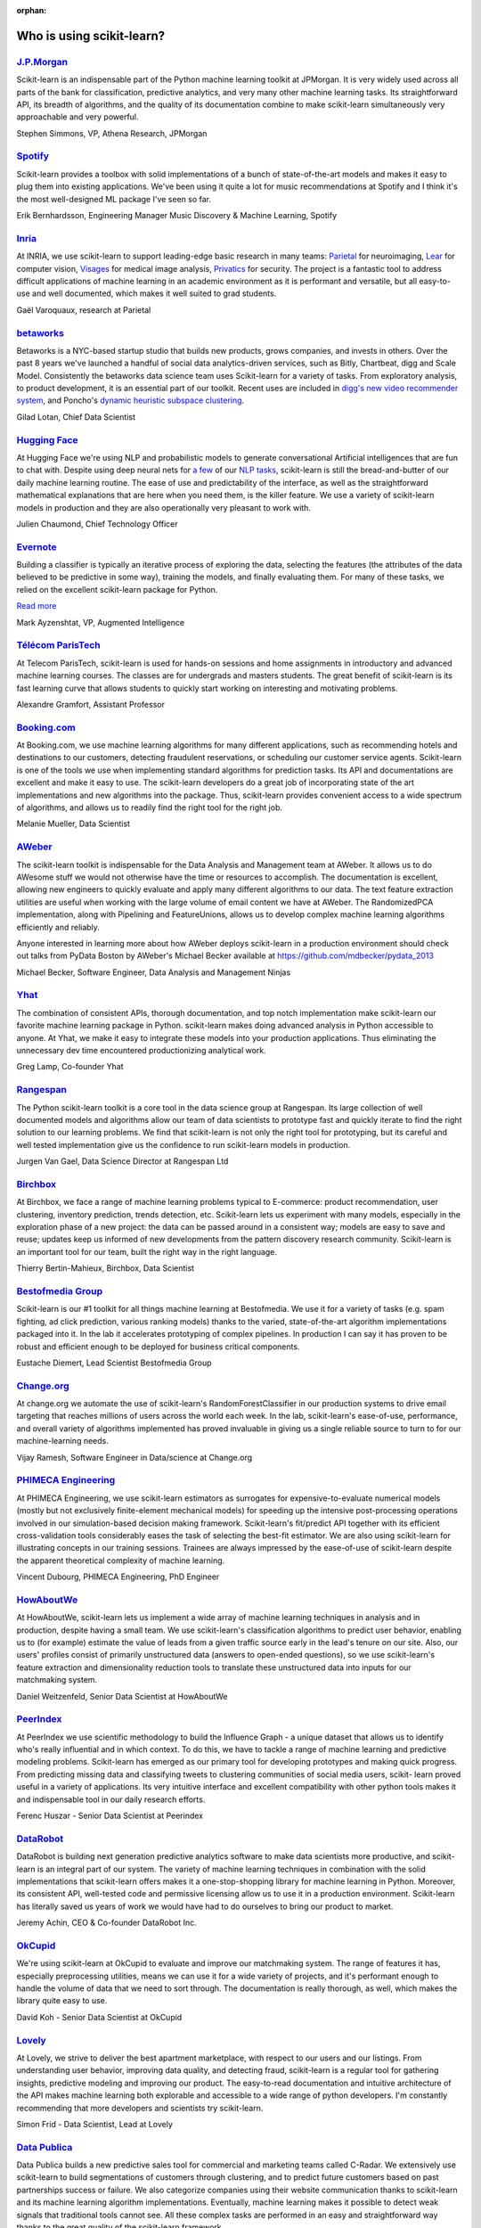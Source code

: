 :orphan:

.. _testimonials:

================================================================================
Who is using scikit-learn?
================================================================================

.. raw:: html

  <div class="testimonial">


.. to add a testimonials, just XXX

`J.P.Morgan <https://www.jpmorgan.com>`_
------------------------------------------

.. raw:: html

   <div class="sk-testimonial-div">
   <div class="sk-testimonial-div-box">

Scikit-learn is an indispensable part of the Python machine learning
toolkit at JPMorgan. It is very widely used across all parts of the bank
for classification, predictive analytics, and very many other machine
learning tasks. Its straightforward API, its breadth of algorithms, and
the quality of its documentation combine to make scikit-learn
simultaneously very approachable and very powerful.

.. raw:: html

   <span class="testimonial-author">

Stephen Simmons, VP, Athena Research, JPMorgan

.. raw:: html

   </span>
    </div>
    <div class="sk-testimonial-div-box">

.. image:: images/jpmorgan.png
    :width: 120pt
    :align: center
    :target: https://www.jpmorgan.com

.. raw:: html

   </div>
   </div>

`Spotify <https://www.spotify.com>`_
------------------------------------

.. raw:: html

   <div class="sk-testimonial-div">
   <div class="sk-testimonial-div-box">

Scikit-learn provides a toolbox with solid implementations of a bunch of
state-of-the-art models and makes it easy to plug them into existing
applications. We've been using it quite a lot for music recommendations at
Spotify and I think it's the most well-designed ML package I've seen so
far.

.. raw:: html

   <span class="testimonial-author">

Erik Bernhardsson, Engineering Manager Music Discovery & Machine Learning, Spotify

.. raw:: html

   </span>
    </div>
    <div class="sk-testimonial-div-box">

.. image:: images/spotify.png
    :width: 120pt
    :align: center
    :target: https://www.spotify.com

.. raw:: html

   </div>
   </div>

`Inria <https://www.inria.fr/>`_
--------------------------------

.. raw:: html

   <div class="sk-testimonial-div">
   <div class="sk-testimonial-div-box">

.. title Scikit-learn for efficient and easier machine learning research
.. Author: Gaël Varoquaux


At INRIA, we use scikit-learn to support leading-edge basic research in many
teams: `Parietal <https://team.inria.fr/parietal/>`_ for neuroimaging, `Lear
<https://lear.inrialpes.fr/>`_ for computer vision, `Visages
<https://team.inria.fr/visages/>`_ for medical image analysis, `Privatics
<https://team.inria.fr/privatics>`_ for security. The project is a fantastic
tool to address difficult applications of machine learning in an academic
environment as it is performant and versatile, but all easy-to-use and well
documented, which makes it well suited to grad students.


.. raw:: html

   <span class="testimonial-author">

Gaël Varoquaux, research at Parietal

.. raw:: html

   </span>
   </div>
   <div class="sk-testimonial-div-box">

.. image:: images/inria.png
    :width: 120pt
    :align: center
    :target: https://www.inria.fr/

.. raw:: html

   </div>
   </div>


`betaworks <https://betaworks.com>`_
------------------------------------

.. raw:: html

   <div class="sk-testimonial-div">
   <div class="sk-testimonial-div-box">

Betaworks is a NYC-based startup studio that builds new products, grows
companies, and invests in others. Over the past 8 years we've launched a
handful of social data analytics-driven services, such as Bitly, Chartbeat,
digg and Scale Model. Consistently the betaworks data science team uses
Scikit-learn for a variety of tasks. From exploratory analysis, to product
development, it is an essential part of our toolkit. Recent uses are included
in `digg's new video recommender system
<https://medium.com/i-data/the-digg-video-recommender-2f9ade7c4ba3>`_,
and Poncho's `dynamic heuristic subspace clustering
<https://medium.com/@DiggData/scaling-poncho-using-data-ca24569d56fd>`_.

.. raw:: html

   <span class="testimonial-author">

Gilad Lotan, Chief Data Scientist

.. raw:: html

   </span>
   </div>
   <div class="sk-testimonial-div-box">

.. image:: images/betaworks.png
    :width: 120pt
    :align: center
    :target: https://betaworks.com

.. raw:: html

   </div>
   </div>


`Hugging Face <https://huggingface.co>`_
----------------------------------------

.. raw:: html

   <div class="sk-testimonial-div">
   <div class="sk-testimonial-div-box">

At Hugging Face we're using NLP and probabilistic models to generate
conversational Artificial intelligences that are fun to chat with. Despite using
deep neural nets for `a few <https://medium.com/huggingface/understanding-emotions-from-keras-to-pytorch-3ccb61d5a983>`_
of our `NLP tasks <https://huggingface.co/coref/>`_, scikit-learn is still the bread-and-butter of
our daily machine learning routine. The ease of use and predictability of the
interface, as well as the straightforward mathematical explanations that are
here when you need them, is the killer feature. We use a variety of scikit-learn
models in production and they are also operationally very pleasant to work with.

.. raw:: html

   <span class="testimonial-author">

Julien Chaumond, Chief Technology Officer

.. raw:: html

   </span>
   </div>
   <div class="sk-testimonial-div-box">

.. image:: images/huggingface.png
    :width: 120pt
    :align: center
    :target: https://huggingface.co

.. raw:: html

   </div>
   </div>


`Evernote <https://evernote.com>`_
----------------------------------

.. raw:: html

   <div class="sk-testimonial-div">
   <div class="sk-testimonial-div-box">

Building a classifier is typically an iterative process of exploring
the data, selecting the features (the attributes of the data believed
to be predictive in some way), training the models, and finally
evaluating them. For many of these tasks, we relied on the excellent
scikit-learn package for Python.

`Read more <http://blog.evernote.com/tech/2013/01/22/stay-classified/>`_

.. raw:: html

   <span class="testimonial-author">

Mark Ayzenshtat, VP, Augmented Intelligence

.. raw:: html

   </span>
   </div>
   <div class="sk-testimonial-div-box">

.. image:: images/evernote.png
    :width: 120pt
    :align: center
    :target: https://evernote.com

.. raw:: html

   </div>
   </div>

`Télécom ParisTech <https://www.telecom-paristech.fr/>`_
--------------------------------------------------------

.. raw:: html

   <div class="sk-testimonial-div">
   <div class="sk-testimonial-div-box">

At Telecom ParisTech, scikit-learn is used for hands-on sessions and home
assignments in introductory and advanced machine learning courses. The classes
are for undergrads and masters students. The great benefit of scikit-learn is
its fast learning curve that allows students to quickly start working on
interesting and motivating problems.

.. raw:: html

   <span class="testimonial-author">

Alexandre Gramfort, Assistant Professor

.. raw:: html

   </span>
   </div>
   <div class="sk-testimonial-div-box">

.. image:: images/telecomparistech.jpg
    :width: 120pt
    :align: center
    :target: https://www.telecom-paristech.fr/

.. raw:: html

   </div>
   </div>


`Booking.com <https://www.booking.com>`_
-----------------------------------------
.. raw:: html

   <div class="sk-testimonial-div">
   <div class="sk-testimonial-div-box">

At Booking.com, we use machine learning algorithms for many different
applications, such as recommending hotels and destinations to our customers,
detecting fraudulent reservations, or scheduling our customer service agents.
Scikit-learn is one of the tools we use when implementing standard algorithms
for prediction tasks. Its API and documentations are excellent and make it easy
to use. The scikit-learn developers do a great job of incorporating state of
the art implementations and new algorithms into the package. Thus, scikit-learn
provides convenient access to a wide spectrum of algorithms, and allows us to
readily find the right tool for the right job.


.. raw:: html

   <span class="testimonial-author">

Melanie Mueller, Data Scientist

.. raw:: html

   </span>
   </div>
   <div class="sk-testimonial-div-box">

.. image:: images/booking.png
    :width: 120pt
    :align: center
    :target: https://www.booking.com

.. raw:: html

   </div>
   </div>

`AWeber <https://www.aweber.com/>`_
------------------------------------------

.. raw:: html

   <div class="sk-testimonial-div">
   <div class="sk-testimonial-div-box">

The scikit-learn toolkit is indispensable for the Data Analysis and Management
team at AWeber.  It allows us to do AWesome stuff we would not otherwise have
the time or resources to accomplish. The documentation is excellent, allowing
new engineers to quickly evaluate and apply many different algorithms to our
data. The text feature extraction utilities are useful when working with the
large volume of email content we have at AWeber. The RandomizedPCA
implementation, along with Pipelining and FeatureUnions, allows us to develop
complex machine learning algorithms efficiently and reliably.

Anyone interested in learning more about how AWeber deploys scikit-learn in a
production environment should check out talks from PyData Boston by AWeber's
Michael Becker available at https://github.com/mdbecker/pydata_2013

.. raw:: html

   <span class="testimonial-author">

Michael Becker, Software Engineer, Data Analysis and Management Ninjas

.. raw:: html

   </span>
   </div>
   <div class="sk-testimonial-div-box">

.. image:: images/aweber.png
    :width: 120pt
    :align: center
    :target: https://www.aweber.com/

.. raw:: html

   </div>
   </div>

`Yhat <https://www.yhat.com>`_
------------------------------------------

.. raw:: html

   <div class="sk-testimonial-div">
   <div class="sk-testimonial-div-box">

The combination of consistent APIs, thorough documentation, and top notch
implementation make scikit-learn our favorite machine learning package in
Python. scikit-learn makes doing advanced analysis in Python accessible to
anyone. At Yhat, we make it easy to integrate these models into your production
applications. Thus eliminating the unnecessary dev time encountered
productionizing analytical work.


.. raw:: html

   <span class="testimonial-author">

Greg Lamp, Co-founder Yhat

.. raw:: html

   </span>
   </div>
   <div class="sk-testimonial-div-box">

.. image:: images/yhat.png
    :width: 120pt
    :align: center
    :target: https://www.yhat.com

.. raw:: html

   </div>
   </div>

`Rangespan <http://www.rangespan.com>`_
----------------------------------------

.. raw:: html

   <div class="sk-testimonial-div">
   <div class="sk-testimonial-div-box">

The Python scikit-learn toolkit is a core tool in the data science
group at Rangespan. Its large collection of well documented models and
algorithms allow our team of data scientists to prototype fast and
quickly iterate to find the right solution to our learning problems.
We find that scikit-learn is not only the right tool for prototyping,
but its careful and well tested implementation give us the confidence
to run scikit-learn models in production.

.. raw:: html

   <span class="testimonial-author">

Jurgen Van Gael, Data Science Director at Rangespan Ltd

.. raw:: html

   </span>
   </div>
   <div class="sk-testimonial-div-box">

.. image:: images/rangespan.png
    :width: 120pt
    :align: center
    :target: http://www.rangespan.com

.. raw:: html

   </div>
   </div>

`Birchbox <https://www.birchbox.com>`_
------------------------------------------

.. raw:: html

   <div class="sk-testimonial-div">
   <div class="sk-testimonial-div-box">

At Birchbox, we face a range of machine learning problems typical to
E-commerce: product recommendation, user clustering, inventory prediction,
trends detection, etc. Scikit-learn lets us experiment with many models,
especially in the exploration phase of a new project: the data can be passed
around in a consistent way; models are easy to save and reuse; updates keep us
informed of new developments from the pattern discovery research community.
Scikit-learn is an important tool for our team, built the right way in the
right language.

.. raw:: html

   <span class="testimonial-author">

Thierry Bertin-Mahieux, Birchbox, Data Scientist

.. raw:: html

   </span>
   </div>
   <div class="sk-testimonial-div-box">

.. image:: images/birchbox.jpg
    :width: 120pt
    :align: center
    :target: https://www.birchbox.com

.. raw:: html

   </div>
   </div>


`Bestofmedia Group <http://www.bestofmedia.com>`_
--------------------------------------------------

.. raw:: html

   <div class="sk-testimonial-div">
   <div class="sk-testimonial-div-box">

Scikit-learn is our #1 toolkit for all things machine learning
at Bestofmedia. We use it for a variety of tasks (e.g. spam fighting,
ad click prediction, various ranking models) thanks to the varied,
state-of-the-art algorithm implementations packaged into it.
In the lab it accelerates prototyping of complex pipelines. In
production I can say it has proven to be robust and efficient enough
to be deployed for business critical components.

.. raw:: html

   <span class="testimonial-author">

Eustache Diemert, Lead Scientist Bestofmedia Group

.. raw:: html

   </span>
   </div>
   <div class="sk-testimonial-div-box">

.. image:: images/bestofmedia-logo.png
    :width: 120pt
    :align: center
    :target: http://www.bestofmedia.com

.. raw:: html

   </div>
   </div>

`Change.org <https://www.change.org>`_
--------------------------------------

.. raw:: html

   <div class="sk-testimonial-div">
   <div class="sk-testimonial-div-box">

At change.org we automate the use of scikit-learn's RandomForestClassifier
in our production systems to drive email targeting that reaches millions
of users across the world each week. In the lab, scikit-learn's ease-of-use,
performance, and overall variety of algorithms implemented has proved invaluable
in giving us a single reliable source to turn to for our machine-learning needs.

.. raw:: html

   <span class="testimonial-author">

Vijay Ramesh, Software Engineer in Data/science at Change.org

.. raw:: html

   </span>
   </div>
   <div class="sk-testimonial-div-box">

.. image:: images/change-logo.png
    :width: 120pt
    :align: center
    :target: https://www.change.org

.. raw:: html

   </div>
   </div>

`PHIMECA Engineering <https://www.phimeca.com/?lang=en>`_
----------------------------------------------------------

.. raw:: html

   <div class="sk-testimonial-div">
   <div class="sk-testimonial-div-box">

At PHIMECA Engineering, we use scikit-learn estimators as surrogates for
expensive-to-evaluate numerical models (mostly but not exclusively
finite-element mechanical models) for speeding up the intensive post-processing
operations involved in our simulation-based decision making framework.
Scikit-learn's fit/predict API together with its efficient cross-validation
tools considerably eases the task of selecting the best-fit estimator. We are
also using scikit-learn for illustrating concepts in our training sessions.
Trainees are always impressed by the ease-of-use of scikit-learn despite the
apparent theoretical complexity of machine learning.

.. raw:: html

   <span class="testimonial-author">

Vincent Dubourg, PHIMECA Engineering, PhD Engineer

.. raw:: html

   </span>
   </div>
   <div class="sk-testimonial-div-box">

.. image:: images/phimeca.png
    :width: 120pt
    :align: center
    :target: https://www.phimeca.com/?lang=en

.. raw:: html

   </div>
   </div>

`HowAboutWe <http://www.howaboutwe.com/>`_
----------------------------------------------------------

.. raw:: html

   <div class="sk-testimonial-div">
   <div class="sk-testimonial-div-box">

At HowAboutWe, scikit-learn lets us implement a wide array of machine learning
techniques in analysis and in production, despite having a small team.  We use
scikit-learn's classification algorithms to predict user behavior, enabling us
to (for example) estimate the value of leads from a given traffic source early
in the lead's tenure on our site. Also, our users' profiles consist of
primarily unstructured data (answers to open-ended questions), so we use
scikit-learn's feature extraction and dimensionality reduction tools to
translate these unstructured data into inputs for our matchmaking system.

.. raw:: html

   <span class="testimonial-author">

Daniel Weitzenfeld, Senior Data Scientist at HowAboutWe

.. raw:: html

   </span>
   </div>
   <div class="sk-testimonial-div-box">

.. image:: images/howaboutwe.png
    :width: 120pt
    :align: center
    :target: http://www.howaboutwe.com/

.. raw:: html

   </div>
   </div>


`PeerIndex <https://www.brandwatch.com/peerindex-and-brandwatch>`_
------------------------------------------------------------------

.. raw:: html

   <div class="sk-testimonial-div">
   <div class="sk-testimonial-div-box">

At PeerIndex we use scientific methodology to build the Influence Graph - a
unique dataset that allows us to identify who's really influential and in which
context. To do this, we have to tackle a range of machine learning and
predictive modeling problems. Scikit-learn has emerged as our primary tool for
developing prototypes and making quick progress. From predicting missing data
and classifying tweets to clustering communities of social media users, scikit-
learn proved useful in a variety of applications. Its very intuitive interface
and excellent compatibility with other python tools makes it and indispensable
tool in our daily research efforts.

.. raw:: html

   <span class="testimonial-author">

Ferenc Huszar - Senior Data Scientist at Peerindex

.. raw:: html

   </span>
   </div>
   <div class="sk-testimonial-div-box">

.. image:: images/peerindex.png
    :width: 120pt
    :align: center
    :target: https://www.brandwatch.com/peerindex-and-brandwatch

.. raw:: html

   </div>
   </div>


`DataRobot <https://www.datarobot.com>`_
----------------------------------------

.. raw:: html

   <div class="sk-testimonial-div">
   <div class="sk-testimonial-div-box">

DataRobot is building next generation predictive analytics software to make data scientists more productive, and scikit-learn is an integral part of our system. The variety of machine learning techniques in combination with the solid implementations that scikit-learn offers makes it a one-stop-shopping library for machine learning in Python. Moreover, its consistent API, well-tested code and permissive licensing allow us to use it in a production environment. Scikit-learn has literally saved us years of work we would have had to do ourselves to bring our product to market.

.. raw:: html

   <span class="testimonial-author">

Jeremy Achin, CEO & Co-founder DataRobot Inc.

.. raw:: html

   </span>
   </div>
   <div class="sk-testimonial-div-box">

.. image:: images/datarobot.png
    :width: 120pt
    :align: center
    :target: https://www.datarobot.com

.. raw:: html

   </div>
   </div>


`OkCupid <https://www.okcupid.com/>`_
--------------------------------------

.. raw:: html

   <div class="sk-testimonial-div">
   <div class="sk-testimonial-div-box">

We're using scikit-learn at OkCupid to evaluate and improve our matchmaking
system. The range of features it has, especially preprocessing utilities, means
we can use it for a wide variety of projects, and it's performant enough to
handle the volume of data that we need to sort through. The documentation is
really thorough, as well, which makes the library quite easy to use.

.. raw:: html

   <span class="testimonial-author">

David Koh - Senior Data Scientist at OkCupid

.. raw:: html

   </span>
   </div>
   <div class="sk-testimonial-div-box">

.. image:: images/okcupid.png
    :width: 120pt
    :align: center
    :target: https://www.okcupid.com

.. raw:: html

    </div>
    </div>


`Lovely <https://livelovely.com/>`_
-----------------------------------

.. raw:: html

   <div class="sk-testimonial-div">
   <div class="sk-testimonial-div-box">

At Lovely, we strive to deliver the best apartment marketplace, with respect to
our users and our listings. From understanding user behavior, improving data
quality, and detecting fraud, scikit-learn is a regular tool for gathering
insights, predictive modeling and improving our product. The easy-to-read
documentation and intuitive architecture of the API makes machine learning both
explorable and accessible to a wide range of python developers. I'm constantly
recommending that more developers and scientists try scikit-learn.

.. raw:: html

   <span class="testimonial-author">

Simon Frid - Data Scientist, Lead at Lovely

.. raw:: html

   </span>
   </div>
   <div class="sk-testimonial-div-box">

.. image:: images/lovely.png
    :width: 120pt
    :align: center
    :target: https://livelovely.com

.. raw:: html

   </div>
   </div>



`Data Publica <http://www.data-publica.com/>`_
----------------------------------------------

.. raw:: html

   <div class="sk-testimonial-div">
   <div class="sk-testimonial-div-box">

Data Publica builds a new predictive sales tool for commercial and marketing teams called C-Radar.
We extensively use scikit-learn to build segmentations of customers through clustering, and to predict future customers based on past partnerships success or failure.
We also categorize companies using their website communication thanks to scikit-learn and its machine learning algorithm implementations.
Eventually, machine learning makes it possible to detect weak signals that traditional tools cannot see.
All these complex tasks are performed in an easy and straightforward way thanks to the great quality of the scikit-learn framework.

.. raw:: html

   <span class="testimonial-author">

Guillaume Lebourgeois & Samuel Charron - Data Scientists at Data Publica

.. raw:: html

   </span>
   </div>
   <div class="sk-testimonial-div-box">

.. image:: images/datapublica.png
    :width: 120pt
    :align: center
    :target: http://www.data-publica.com/

.. raw:: html

   </div>
   </div>



`Machinalis <https://www.machinalis.com/>`_
-------------------------------------------

.. raw:: html

   <div class="sk-testimonial-div">
   <div class="sk-testimonial-div-box">

Scikit-learn is the cornerstone of all the machine learning projects carried at
Machinalis. It has a consistent API, a wide selection of algorithms and lots
of auxiliary tools to deal with the boilerplate.
We have used it in production environments on a variety of projects
including click-through rate prediction, `information extraction <https://github.com/machinalis/iepy>`_,
and even counting sheep!

In fact, we use it so much that we've started to freeze our common use cases
into Python packages, some of them open-sourced, like
`FeatureForge <https://github.com/machinalis/featureforge>`_ .
Scikit-learn in one word: Awesome.

.. raw:: html

   <span class="testimonial-author">

Rafael Carrascosa, Lead developer

.. raw:: html

   </span>
   </div>
   <div class="sk-testimonial-div-box">

.. image:: images/machinalis.png
    :width: 120pt
    :align: center
    :target: https://www.machinalis.com/

.. raw:: html

   </div>
   </div>


`solido <https://www.solidodesign.com/>`_
-----------------------------------------

.. raw:: html

   <div class="sk-testimonial-div">
   <div class="sk-testimonial-div-box">

Scikit-learn is helping to drive Moore's Law, via Solido. Solido creates
computer-aided design tools used by the majority of top-20 semiconductor
companies and fabs, to design the bleeding-edge chips inside smartphones,
automobiles, and more. Scikit-learn helps to power Solido's algorithms for
rare-event estimation, worst-case verification, optimization, and more. At
Solido, we are particularly fond of scikit-learn's libraries for Gaussian
Process models, large-scale regularized linear regression, and classification.
Scikit-learn has increased our productivity, because for many ML problems we no
longer need to “roll our own” code. `This PyData 2014 talk <https://www.youtube.com/watch?v=Jm-eBD9xR3w>`_ has details.


.. raw:: html

  <span class="testimonial-author">

Trent McConaghy, founder, Solido Design Automation Inc.

.. raw:: html

   </span>
   </div>
   <div class="sk-testimonial-div-box">

.. image:: images/solido_logo.png
    :width: 120pt
    :align: center
    :target: https://www.solidodesign.com/

.. raw:: html

   </div>
   </div>



`INFONEA <http://www.infonea.com/en/>`_
-----------------------------------------

.. raw:: html

   <div class="sk-testimonial-div">
   <div class="sk-testimonial-div-box">

We employ scikit-learn for rapid prototyping and custom-made Data Science
solutions within our in-memory based Business Intelligence Software
INFONEA®. As a well-documented and comprehensive collection of
state-of-the-art algorithms and pipelining methods, scikit-learn enables
us to provide flexible and scalable scientific analysis solutions. Thus,
scikit-learn is immensely valuable in realizing a powerful integration of
Data Science technology within self-service business analytics.

.. raw:: html

  <span class="testimonial-author">

Thorsten Kranz, Data Scientist, Coma Soft AG.

.. raw:: html

   </span>
   </div>
   <div class="sk-testimonial-div-box">

.. image:: images/infonea.jpg
    :width: 120pt
    :align: center
    :target: http://www.infonea.com/en/

.. raw:: html

   </div>
   </div>


`Dataiku <https://www.dataiku.com/>`_
-----------------------------------------

.. raw:: html

   <div class="sk-testimonial-div">
   <div class="sk-testimonial-div-box">

Our software, Data Science Studio (DSS), enables users to create data services
that combine `ETL <https://en.wikipedia.org/wiki/Extract,_transform,_load>`_ with
Machine Learning. Our Machine Learning module integrates
many scikit-learn algorithms. The scikit-learn library is a perfect integration
with DSS because it offers algorithms for virtually all business cases. Our goal
is to offer a transparent and flexible tool that makes it easier to optimize
time consuming aspects of building a data service, preparing data, and training
machine learning algorithms on all types of data.


.. raw:: html

  <span class="testimonial-author">

Florian Douetteau, CEO, Dataiku

.. raw:: html

   </span>
   </div>
   <div class="sk-testimonial-div-box">

.. image:: images/dataiku_logo.png
    :width: 120pt
    :align: center
    :target: https://www.dataiku.com/

.. raw:: html

   </div>
   </div>

`Otto Group <https://ottogroup.com/>`_
-----------------------------------------

.. raw:: html

   <div class="sk-testimonial-div">
   <div class="sk-testimonial-div-box">

Here at Otto Group, one of global Big Five B2C online retailers, we are using
scikit-learn in all aspects of our daily work from data exploration to development
of machine learning application to the productive deployment of those services.
It helps us to tackle machine learning problems ranging from e-commerce to logistics.
It consistent APIs enabled us to build the `Palladium REST-API framework
<https://github.com/ottogroup/palladium/>`_ around it and continuously deliver
scikit-learn based services.


.. raw:: html

  <span class="testimonial-author">

Christian Rammig, Head of Data Science, Otto Group

.. raw:: html

   </span>
   </div>
   <div class="sk-testimonial-div-box">

.. image:: images/ottogroup_logo.png
    :width: 120pt
    :align: center
    :target: https://ottogroup.com

.. raw:: html

   </div>
   </div>

`Zopa <https://zopa.com/>`_
-----------------------------------------

.. raw:: html

   <div class="sk-testimonial-div">
   <div class="sk-testimonial-div-box"-->

At Zopa, the first ever Peer-to-Peer lending platform, we extensively use scikit-learn
to run the business and optimize our users' experience. It powers our
Machine Learning models involved in credit risk, fraud risk, marketing, and pricing,
and has been used for originating at least 1 billion GBP worth of Zopa loans.
It is very well documented, powerful, and simple to use. We are grateful for the
capabilities it has provided, and for allowing us to deliver on our mission of making
money simple and fair.

.. raw:: html

  <span class="testimonial-author">

Vlasios Vasileiou, Head of Data Science, Zopa

.. raw:: html

   </span>
   </div>
   <div class="sk-testimonial-div-box"-->

.. image:: images/zopa.png
    :width: 120pt
    :align: center
    :target: https://zopa.com

.. raw:: html

   </div>
   </div>

`MARS <https://www.mars.com/global>`_
--------------------------------------

.. raw:: html

   <div class="sk-testimonial-div">
   <div class="sk-testimonial-div-box">

Scikit-Learn is integral to the Machine Learning Ecosystem at Mars. Whether
we're designing better recipes for petfood or closely analysing our cocoa
supply chain, Scikit-Learn is used as a tool for rapidly prototyping ideas
and taking them to production. This allows us to better understand and meet
the needs of our consumers worldwide. Scikit-Learn's feature-rich toolset is
easy to use and equips our associates with the capabilities they need to
solve the business challenges they face every day.

.. raw:: html

   <span class="testimonial-author">

Michael Fitzke Next Generation Technologies Sr Leader, Mars Inc.

.. raw:: html

   </span>
   </div>
   <div class="sk-testimonial-div-box">

.. image:: images/mars.png
    :width: 120pt
    :align: center
    :target: https://www.mars.com/global

.. raw:: html

   </div>
   </div>


`BNP Paribas Cardif <https://www.bnpparibascardif.com/>`_
---------------------------------------------------------

.. raw:: html

   <div class="sk-testimonial-div">
   <div class="sk-testimonial-div-box">

BNP Paribas Cardif uses scikit-learn for several of its machine learning models
in production. Our internal community of developers and data scientists has
been using scikit-learn since 2015, for several reasons: the quality of the
developments, documentation and contribution governance, and the sheer size of
the contributing community. We even explicitly mention the use of
scikit-learn's pipelines in our internal model risk governance as one of our
good practices to decrease operational risks and overfitting risk. As a way to
support open source software development and in particular scikit-learn
project, we decided to participate to scikit-learn's consortium at La Fondation
Inria since its creation in 2018.

.. raw:: html

   <span class="testimonial-author">

Sébastien Conort, Chief Data Scientist, BNP Paribas Cardif

.. raw:: html

   </span>
   </div>
   <div class="sk-testimonial-div-box">

.. image:: images/bnp_paribas_cardif.png
    :width: 120pt
    :align: center
    :target: https://www.bnpparibascardif.com/

.. raw:: html

   </div>
   </div>
